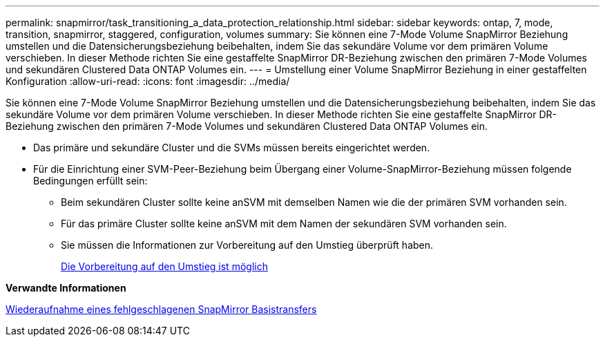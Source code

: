 ---
permalink: snapmirror/task_transitioning_a_data_protection_relationship.html 
sidebar: sidebar 
keywords: ontap, 7, mode, transition, snapmirror, staggered, configuration, volumes 
summary: Sie können eine 7-Mode Volume SnapMirror Beziehung umstellen und die Datensicherungsbeziehung beibehalten, indem Sie das sekundäre Volume vor dem primären Volume verschieben. In dieser Methode richten Sie eine gestaffelte SnapMirror DR-Beziehung zwischen den primären 7-Mode Volumes und sekundären Clustered Data ONTAP Volumes ein. 
---
= Umstellung einer Volume SnapMirror Beziehung in einer gestaffelten Konfiguration
:allow-uri-read: 
:icons: font
:imagesdir: ../media/


[role="lead"]
Sie können eine 7-Mode Volume SnapMirror Beziehung umstellen und die Datensicherungsbeziehung beibehalten, indem Sie das sekundäre Volume vor dem primären Volume verschieben. In dieser Methode richten Sie eine gestaffelte SnapMirror DR-Beziehung zwischen den primären 7-Mode Volumes und sekundären Clustered Data ONTAP Volumes ein.

* Das primäre und sekundäre Cluster und die SVMs müssen bereits eingerichtet werden.
* Für die Einrichtung einer SVM-Peer-Beziehung beim Übergang einer Volume-SnapMirror-Beziehung müssen folgende Bedingungen erfüllt sein:
+
** Beim sekundären Cluster sollte keine anSVM mit demselben Namen wie die der primären SVM vorhanden sein.
** Für das primäre Cluster sollte keine anSVM mit dem Namen der sekundären SVM vorhanden sein.
** Sie müssen die Informationen zur Vorbereitung auf den Umstieg überprüft haben.
+
xref:task_preparing_for_transition.adoc[Die Vorbereitung auf den Umstieg ist möglich]





*Verwandte Informationen*

xref:task_resuming_a_failed_snapmirror_transfer_transition.adoc[Wiederaufnahme eines fehlgeschlagenen SnapMirror Basistransfers]
